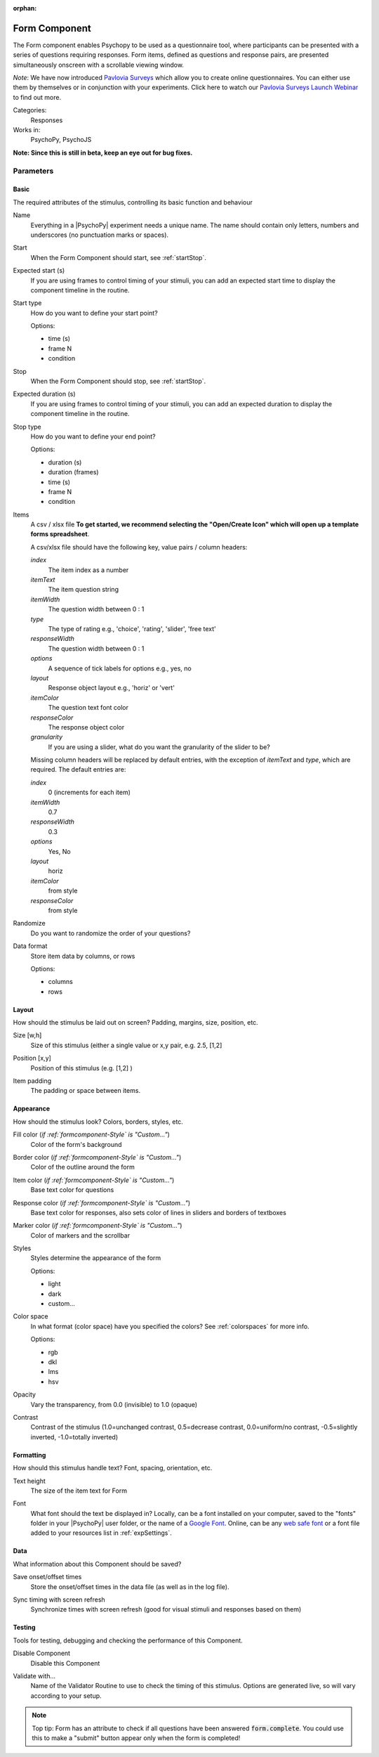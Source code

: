 :orphan:

.. _formcomponent:


-------------------------------
Form Component
-------------------------------

The Form component enables Psychopy to be used as a questionnaire tool, where
participants can be presented with a series of questions requiring responses.
Form items, defined as questions and response pairs, are presented
simultaneously onscreen with a scrollable viewing window.

*Note*: We have now introduced `Pavlovia Surveys <https://pavlovia.org/docs/surveys/overview>`_ which allow you to create online questionnaires. You can either use them by themselves or in conjunction with your experiments. Click here to watch our `Pavlovia Surveys Launch Webinar <https://youtu.be/1fs8CVKBPGk>`_ to find out more. 

Categories:
    Responses
Works in:
    PsychoPy, PsychoJS

**Note: Since this is still in beta, keep an eye out for bug fixes.**

Parameters
-------------------------------

Basic
===============================

The required attributes of the stimulus, controlling its basic function and behaviour


.. _formcomponent-name:

Name
    Everything in a |PsychoPy| experiment needs a unique name. The name should contain only letters, numbers and underscores (no punctuation marks or spaces).
    
.. _formcomponent-startVal:

Start
    When the Form Component should start, see :ref:`startStop`.
    
.. _formcomponent-startEstim:

Expected start (s)
    If you are using frames to control timing of your stimuli, you can add an expected start time to display the component timeline in the routine.
    
.. _formcomponent-startType:

Start type
    How do you want to define your start point?
    
    Options:
    
    * time (s)
    
    * frame N
    
    * condition
    
.. _formcomponent-stopVal:

Stop
    When the Form Component should stop, see :ref:`startStop`.
    
.. _formcomponent-durationEstim:

Expected duration (s)
    If you are using frames to control timing of your stimuli, you can add an expected duration to display the component timeline in the routine.
    
.. _formcomponent-stopType:

Stop type
    How do you want to define your end point?
    
    Options:
    
    * duration (s)
    
    * duration (frames)
    
    * time (s)
    
    * frame N
    
    * condition
    
.. _formcomponent-Items:

Items
    A csv / xlsx file **To get started, we recommend selecting the "Open/Create Icon" which will open up a template forms spreadsheet**. 
    
    A csv/xlsx file should have the following key, value pairs / column headers:

    *index*
        The item index as a number

    *itemText*
        The item question string

    *itemWidth*
        The question width between 0 : 1

    *type*
        The type of rating e.g., 'choice', 'rating', 'slider', 'free text'

    *responseWidth*
        The question width between 0 : 1

    *options*
        A sequence of tick labels for options e.g., yes, no

    *layout*
        Response object layout e.g., 'horiz' or 'vert'

    *itemColor*
        The question text font color

    *responseColor*
        The response object color

    *granularity*
        If you are using a slider, what do you want the granularity of the slider to be?
    
    Missing column headers will be replaced by default entries, with the exception of `itemText` and `type`, which are required. The default entries are:
    
    *index*
        0 (increments for each item)
    
    *itemWidth*
        0.7

    *responseWidth*
        0.3

    *options*
        Yes, No

    *layout*
        horiz

    *itemColor*
        from style

    *responseColor*
        from style
    
.. _formcomponent-Randomize:

Randomize
    Do you want to randomize the order of your questions?
    
.. _formcomponent-Data Format:
Data format
    Store item data by columns, or rows
    
    Options:
    
    * columns
    
    * rows
    
Layout
===============================

How should the stimulus be laid out on screen? Padding, margins, size, position, etc.


.. _formcomponent-size:

Size [w,h]
    Size of this stimulus (either a single value or x,y pair, e.g. 2.5, [1,2] 
    
.. _formcomponent-pos:

Position [x,y]
    Position of this stimulus (e.g. [1,2] )
    
.. _formcomponent-Item Padding:
Item padding
    The padding or space between items.
    
Appearance
===============================

How should the stimulus look? Colors, borders, styles, etc.


.. _formcomponent-fillColor:

Fill color (*if :ref:`formcomponent-Style` is "Custom..."*)
    Color of the form's background
    
.. _formcomponent-borderColor:

Border color (*if :ref:`formcomponent-Style` is "Custom..."*)
    Color of the outline around the form
    
.. _formcomponent-itemColor:

Item color (*if :ref:`formcomponent-Style` is "Custom..."*)
    Base text color for questions
    
.. _formcomponent-responseColor:

Response color (*if :ref:`formcomponent-Style` is "Custom..."*)
    Base text color for responses, also sets color of lines in sliders and borders of textboxes
    
.. _formcomponent-markerColor:

Marker color (*if :ref:`formcomponent-Style` is "Custom..."*)
    Color of markers and the scrollbar
    
.. _formcomponent-Style:

Styles
    Styles determine the appearance of the form
    
    Options:
    
    * light
    
    * dark
    
    * custom...
    
.. _formcomponent-colorSpace:

Color space
    In what format (color space) have you specified the colors? See :ref:`colorspaces` for more info.
    
    Options:
    
    * rgb
    
    * dkl
    
    * lms
    
    * hsv
    
.. _formcomponent-opacity:

Opacity
    Vary the transparency, from 0.0 (invisible) to 1.0 (opaque)
    
.. _formcomponent-contrast:

Contrast
    Contrast of the stimulus (1.0=unchanged contrast, 0.5=decrease contrast, 0.0=uniform/no contrast, -0.5=slightly inverted, -1.0=totally inverted)
    
Formatting
===============================

How should this stimulus handle text? Font, spacing, orientation, etc.


.. _formcomponent-Text Height:
Text height
    The size of the item text for Form
    
.. _formcomponent-Font:

Font
    What font should the text be displayed in? Locally, can be a font installed on your computer, saved to the "fonts" folder in your |PsychoPy| user folder, or the name of a `Google Font <https://fonts.google.com>`_. Online, can be any `web safe font <https://www.w3schools.com/cssref/css_websafe_fonts.php>`_ or a font file added to your resources list in :ref:`expSettings`.
    
Data
===============================

What information about this Component should be saved?


.. _formcomponent-saveStartStop:

Save onset/offset times
    Store the onset/offset times in the data file (as well as in the log file).
    
.. _formcomponent-syncScreenRefresh:

Sync timing with screen refresh
    Synchronize times with screen refresh (good for visual stimuli and responses based on them)
    
Testing
===============================

Tools for testing, debugging and checking the performance of this Component.


.. _formcomponent-disabled:

Disable Component
    Disable this Component
    
.. _formcomponent-validator:

Validate with...
    Name of the Validator Routine to use to check the timing of this stimulus. Options are generated live, so will vary according to your setup.

.. note::
    Top tip: Form has an attribute to check if all questions have been answered :code:`form.complete`. You could use this to make a "submit" button appear only when the form is completed!
.. seealso::

	API reference for :class:`~psychopy.visual.Form`
    